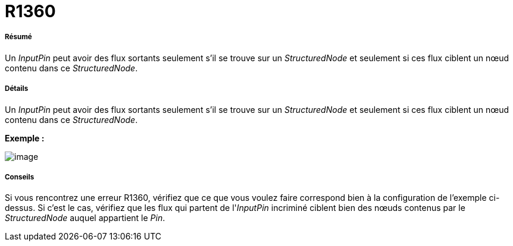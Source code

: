 // Disable all captions for figures.
:!figure-caption:
// Path to the stylesheet files
:stylesdir: .




= R1360




===== Résumé

Un _InputPin_ peut avoir des flux sortants seulement s'il se trouve sur un _StructuredNode_ et seulement si ces flux ciblent un nœud contenu dans ce _StructuredNode_.




===== Détails

Un _InputPin_ peut avoir des flux sortants seulement s'il se trouve sur un _StructuredNode_ et seulement si ces flux ciblent un nœud contenu dans ce _StructuredNode_.

*Exemple :*

image::images/Modeler_audit_rules_R1360_image001.png[image]




===== Conseils

Si vous rencontrez une erreur R1360, vérifiez que ce que vous voulez faire correspond bien à la configuration de l'exemple ci-dessus. Si c'est le cas, vérifiez que les flux qui partent de l'_InputPin_ incriminé ciblent bien des nœuds contenus par le _StructuredNode_ auquel appartient le _Pin_.



